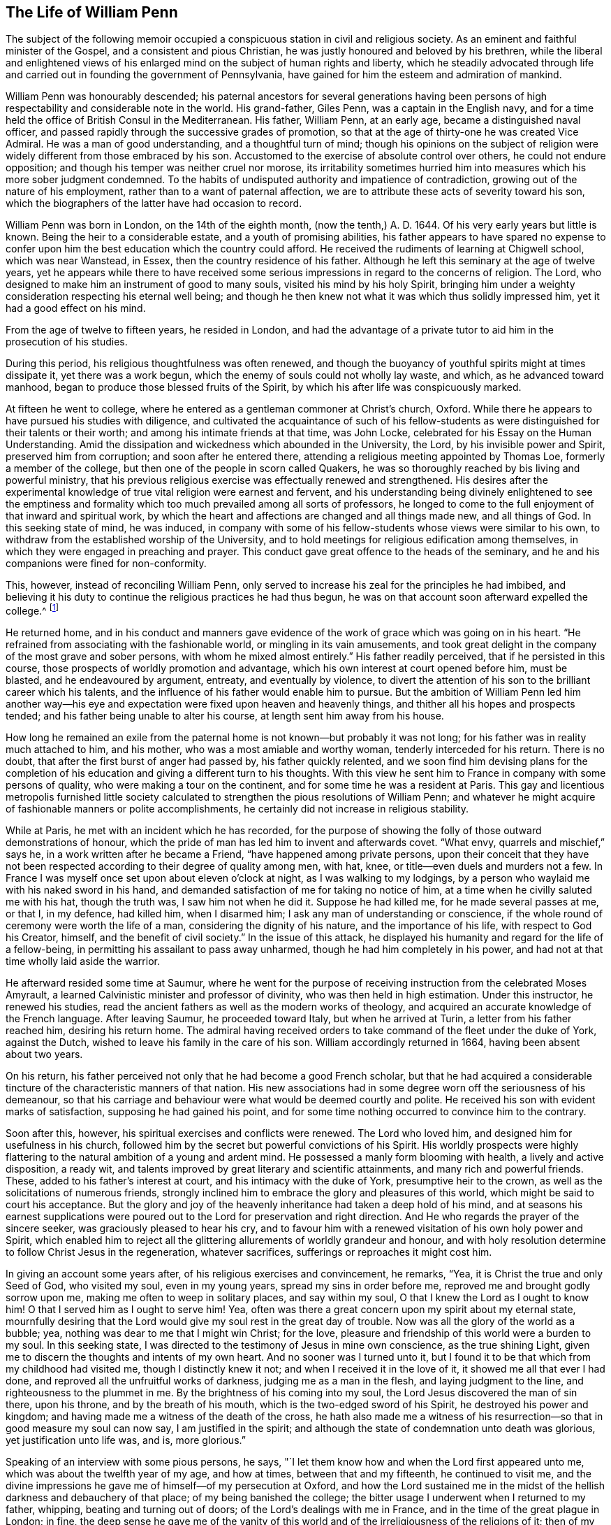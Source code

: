 == The Life of William Penn

The subject of the following memoir occupied a conspicuous
station in civil and religious society.
As an eminent and faithful minister of the Gospel, and a consistent and pious Christian,
he was justly honoured and beloved by his brethren,
while the liberal and enlightened views of his enlarged
mind on the subject of human rights and liberty,
which he steadily advocated through life and carried
out in founding the government of Pennsylvania,
have gained for him the esteem and admiration of mankind.

William Penn was honourably descended;
his paternal ancestors for several generations having been persons
of high respectability and considerable note in the world.
His grand-father, Giles Penn, was a captain in the English navy,
and for a time held the office of British Consul in the Mediterranean.
His father, William Penn, at an early age, became a distinguished naval officer,
and passed rapidly through the successive grades of promotion,
so that at the age of thirty-one he was created Vice Admiral.
He was a man of good understanding, and a thoughtful turn of mind;
though his opinions on the subject of religion were
widely different from those embraced by his son.
Accustomed to the exercise of absolute control over others,
he could not endure opposition; and though his temper was neither cruel nor morose,
its irritability sometimes hurried him into measures which his more sober judgment condemned.
To the habits of undisputed authority and impatience of contradiction,
growing out of the nature of his employment, rather than to a want of paternal affection,
we are to attribute these acts of severity toward his son,
which the biographers of the latter have had occasion to record.

William Penn was born in London, on the 14th of the eighth month,
(now the tenth,) A. D. 1644.
Of his very early years but little is known.
Being the heir to a considerable estate, and a youth of promising abilities,
his father appears to have spared no expense to confer upon
him the best education which the country could afford.
He received the rudiments of learning at Chigwell school, which was near Wanstead,
in Essex, then the country residence of his father.
Although he left this seminary at the age of twelve years,
yet he appears while there to have received some serious
impressions in regard to the concerns of religion.
The Lord, who designed to make him an instrument of good to many souls,
visited his mind by his holy Spirit,
bringing him under a weighty consideration respecting his eternal well being;
and though he then knew not what it was which thus solidly impressed him,
yet it had a good effect on his mind.

From the age of twelve to fifteen years, he resided in London,
and had the advantage of a private tutor to aid him in the prosecution of his studies.

During this period, his religious thoughtfulness was often renewed,
and though the buoyancy of youthful spirits might at times dissipate it,
yet there was a work begun, which the enemy of souls could not wholly lay waste,
and which, as he advanced toward manhood,
began to produce those blessed fruits of the Spirit,
by which his after life was conspicuously marked.

At fifteen he went to college,
where he entered as a gentleman commoner at Christ`'s church, Oxford.
While there he appears to have pursued his studies with diligence,
and cultivated the acquaintance of such of his fellow-students
as were distinguished for their talents or their worth;
and among his intimate friends at that time, was John Locke,
celebrated for his Essay on the Human Understanding.
Amid the dissipation and wickedness which abounded in the University, the Lord,
by his invisible power and Spirit, preserved him from corruption;
and soon after he entered there, attending a religious meeting appointed by Thomas Loe,
formerly a member of the college, but then one of the people in scorn called Quakers,
he was so thoroughly reached by bis living and powerful ministry,
that his previous religious exercise was effectually renewed and strengthened.
His desires after the experimental knowledge of true
vital religion were earnest and fervent,
and his understanding being divinely enlightened to see the emptiness
and formality which too much prevailed among all sorts of professors,
he longed to come to the full enjoyment of that inward and spiritual work,
by which the heart and affections are changed and all things made new,
and all things of God.
In this seeking state of mind, he was induced,
in company with some of his fellow-students whose views were similar to his own,
to withdraw from the established worship of the University,
and to hold meetings for religious edification among themselves,
in which they were engaged in preaching and prayer.
This conduct gave great offence to the heads of the seminary,
and he and his companions were fined for non-conformity.

This, however, instead of reconciling William Penn,
only served to increase his zeal for the principles he had imbibed,
and believing it his duty to continue the religious practices he had thus begun,
he was on that account soon afterward expelled the college.^
footnote:[Clarkson relates in his Life of Penn, that William Penn,
in company with Robert Spencer and some others,
tore the surplices over the heads of the students who wore them;
and attributes his expulsion from college to this outrage.
The story appears to have been copied from Oldmixon,
and is in part contradicted by the letter of William Penn to the same Robert Spencer,
after he became Earl of Sunderland; for it appears by that letter,
that their acquaintance was formed at a subsequent period
in France.--See Memoirs of Pennsylvania Historical Society,
Vol.
II. Page 244. This gives reason to apprehend that
the whole story of the surplices may be an error,
especially as Besse, the original biographer, is silent upon the subject,
and attributes his expulsion to his continued absence from the national worship.]

He returned home,
and in his conduct and manners gave evidence of the
work of grace which was going on in his heart.
"`He refrained from associating with the fashionable world,
or mingling in its vain amusements,
and took great delight in the company of the most grave and sober persons,
with whom he mixed almost entirely.`"
His father readily perceived, that if he persisted in this course,
those prospects of worldly promotion and advantage,
which his own interest at court opened before him, must be blasted,
and he endeavoured by argument, entreaty, and eventually by violence,
to divert the attention of his son to the brilliant career which his talents,
and the influence of his father would enable him to pursue.
But the ambition of William Penn led him another way--his eye and
expectation were fixed upon heaven and heavenly things,
and thither all his hopes and prospects tended;
and his father being unable to alter his course, at length sent him away from his house.

How long he remained an exile from the paternal home
is not known--but probably it was not long;
for his father was in reality much attached to him, and his mother,
who was a most amiable and worthy woman, tenderly interceded for his return.
There is no doubt, that after the first burst of anger had passed by,
his father quickly relented,
and we soon find him devising plans for the completion of
his education and giving a different turn to his thoughts.
With this view he sent him to France in company with some persons of quality,
who were making a tour on the continent, and for some time he was a resident at Paris.
This gay and licentious metropolis furnished little society calculated
to strengthen the pious resolutions of William Penn;
and whatever he might acquire of fashionable manners or polite accomplishments,
he certainly did not increase in religious stability.

While at Paris, he met with an incident which he has recorded,
for the purpose of showing the folly of those outward demonstrations of honour,
which the pride of man has led him to invent and afterwards covet.
"`What envy, quarrels and mischief,`" says he,
in a work written after he became a Friend, "`have happened among private persons,
upon their conceit that they have not been respected
according to their degree of quality among men,
with hat, knee, or title--even duels and murders not a few.
In France I was myself once set upon about eleven o`'clock at night,
as I was walking to my lodgings,
by a person who waylaid me with his naked sword in his hand,
and demanded satisfaction of me for taking no notice of him,
at a time when he civilly saluted me with his hat, though the truth was,
I saw him not when he did it.
Suppose he had killed me, for he made several passes at me, or that I, in my defence,
had killed him, when I disarmed him; I ask any man of understanding or conscience,
if the whole round of ceremony were worth the life of a man,
considering the dignity of his nature, and the importance of his life,
with respect to God his Creator, himself, and the benefit of civil society.`"
In the issue of this attack,
he displayed his humanity and regard for the life of a fellow-being,
in permitting his assailant to pass away unharmed,
though he had him completely in his power,
and had not at that time wholly laid aside the warrior.

He afterward resided some time at Saumur,
where he went for the purpose of receiving instruction from the celebrated Moses Amyrault,
a learned Calvinistic minister and professor of divinity,
who was then held in high estimation.
Under this instructor, he renewed his studies,
read the ancient fathers as well as the modern works of theology,
and acquired an accurate knowledge of the French language.
After leaving Saumur, he proceeded toward Italy, but when he arrived at Turin,
a letter from his father reached him, desiring his return home.
The admiral having received orders to take command of the fleet under the duke of York,
against the Dutch, wished to leave his family in the care of his son.
William accordingly returned in 1664, having been absent about two years.

On his return, his father perceived not only that he had become a good French scholar,
but that he had acquired a considerable tincture
of the characteristic manners of that nation.
His new associations had in some degree worn off the seriousness of his demeanour,
so that his carriage and behaviour were what would be deemed courtly and polite.
He received his son with evident marks of satisfaction,
supposing he had gained his point,
and for some time nothing occurred to convince him to the contrary.

Soon after this, however, his spiritual exercises and conflicts were renewed.
The Lord who loved him, and designed him for usefulness in his church,
followed him by the secret but powerful convictions of his Spirit.
His worldly prospects were highly flattering to the
natural ambition of a young and ardent mind.
He possessed a manly form blooming with health, a lively and active disposition,
a ready wit, and talents improved by great literary and scientific attainments,
and many rich and powerful friends.
These, added to his father`'s interest at court, and his intimacy with the duke of York,
presumptive heir to the crown, as well as the solicitations of numerous friends,
strongly inclined him to embrace the glory and pleasures of this world,
which might be said to court his acceptance.
But the glory and joy of the heavenly inheritance had taken a deep hold of his mind,
and at seasons his earnest supplications were poured
out to the Lord for preservation and right direction.
And He who regards the prayer of the sincere seeker,
was graciously pleased to hear his cry,
and to favour him with a renewed visitation of his own holy power and Spirit,
which enabled him to reject all the glittering allurements of worldly grandeur and honour,
and with holy resolution determine to follow Christ Jesus in the regeneration,
whatever sacrifices, sufferings or reproaches it might cost him.

In giving an account some years after, of his religious exercises and convincement,
he remarks, "`Yea, it is Christ the true and only Seed of God, who visited my soul,
even in my young years, spread my sins in order before me,
reproved me and brought godly sorrow upon me, making me often to weep in solitary places,
and say within my soul, O that I knew the Lord as I ought to know him!
O that I served him as I ought to serve him!
Yea, often was there a great concern upon my spirit about my eternal state,
mournfully desiring that the Lord would give my soul rest in the great day of trouble.
Now was all the glory of the world as a bubble; yea,
nothing was dear to me that I might win Christ; for the love,
pleasure and friendship of this world were a burden to my soul.
In this seeking state, I was directed to the testimony of Jesus in mine own conscience,
as the true shining Light, given me to discern the thoughts and intents of my own heart.
And no sooner was I turned unto it,
but I found it to be that which from my childhood had visited me,
though I distinctly knew it not; and when I received it in the love of it,
it showed me all that ever I had done, and reproved all the unfruitful works of darkness,
judging me as a man in the flesh, and laying judgment to the line,
and righteousness to the plummet in me.
By the brightness of his coming into my soul,
the Lord Jesus discovered the man of sin there, upon his throne,
and by the breath of his mouth, which is the two-edged sword of his Spirit,
he destroyed his power and kingdom;
and having made me a witness of the death of the cross,
he hath also made me a witness of his resurrection--so
that in good measure my soul can now say,
I am justified in the spirit;
and although the state of condemnation unto death was glorious,
yet justification unto life was, and is, more glorious.`"

Speaking of an interview with some pious persons, he says,
"`I let them know how and when the Lord first appeared unto me,
which was about the twelfth year of my age, and how at times,
between that and my fifteenth, he continued to visit me,
and the divine impressions he gave me of himself--of my persecution at Oxford,
and how the Lord sustained me in the midst of the
hellish darkness and debauchery of that place;
of my being banished the college;
the bitter usage I underwent when I returned to my father, whipping,
beating and turning out of doors; of the Lord`'s dealings with me in France,
and in the time of the great plague in London; in fine,
the deep sense he gave me of the vanity of this world
and of the irreligiousness of the religions of it;
then of my mournful and bitter cries to Him,
that he would show me his own way of life and salvation,
and my resolution to follow Him whatever reproaches or suffering it might cost me,
and that with great reverence and brokenness of spirit.
How, after all this, the glory of the world overtook me,
and I was even ready to give myself up unto it,
seeing as yet no such things as the primitive spirit and church on earth;
and being ready to faint concerning my hope of the restitution of all things.

"`It was at this time that the Lord visited me with
a certain sound and testimony of his eternal Word,
through one of those the world calls Quakers, namely, Thomas Loe:
I related the bitter mockings and scornings that fell upon me,
the displeasure of my parents, the cruelty and invective of the priests,
the strangeness of all my companions, and what a sign and wonder they made of me;
but above all,
that great cross of resisting and watching against my own vain affections and thoughts.`"

It is easy to perceive, from his own account,
that at this period his mind was the subject of no ordinary religious conflict and travail,
and that he was ardently panting after the more full disclosure of divine Truth.
At the suggestion of his father, he entered as a student of law at Lincoln`'s Inn,
soon after his return from the Continent, where he continued until the great plague,
which prevailed in London in 1665, induced him to abandon the city.
The mind of William Penn was now bent on higher and nobler pursuits.
He was seeking an acquaintance with the law of the Spirit of life in Christ Jesus,
that he might experience it to set him free from the law of sin and death;
and pressing toward that city which hath foundations, whose builder and maker is God.
The gravity for which he had formerly been conspicuous, again appeared and increased;
he turned his back upon the fashions and follies of the world,
and sought the company of the most religious people.

On his return from his naval employments,
the Admiral found his son wholly divested of that
gait of manners which he had contracted in France,
and the prospect of his becoming a man of the world,
fitted to shine among statesmen and courtiers, was as distant as ever.
With a view of breaking off his connections at home,
and introducing him into society more suited to his own taste,
and more likely to promote his worldly advancement,
his father gave him the charge of a considerable estate belonging to him,
which lay in the county of Cork in Ireland.
Although William Penn, as we have seen, had passed through much exercise,
and by the operation of Truth on his mind,
been brought to acknowledge many of the principles of Friends, yet he does not appear,
previous to his residence in Ireland, to have known much of that Society,
or manifested any particular inclination toward them.
We find him writing to his father in 1666, in the usual complimentary style;
and it also appears,
that in the same year he accepted the office of victualler to the king`'s ships at Kinsale.

In the last quotation from William Penn,
he speaks of the visitation extended to him through the ministry of Thomas Loe.
It happened about this time, that being at Cork on some business,
he heard that this Friend was to be at meeting there;
and having on a former occasion been a partaker of the benefit of his ministry,
he resolved to go again.
Thomas began his testimony with these striking and appropriate words:
"`There is a faith which overcomes the world,
and there is a faith which is overcome by the world.`"
He enlarged with great clearness and authority on
the difference between the living faith,
which works by love and gives the victory over the world, the flesh and the devil,
and that formal dead faith which is confined to the head only,
and readily yields to the seductive allurements of time and sense.
At this meeting William Penn was fully reached and convinced;
the doctrine preached was like seed cast upon the prepared ground,
which took root downward as well as sprang upward,
and soon brought forth fruits to the praise of the great Husbandman.
He embraced the Truth as held by Friends, in sincerity and love,
and from that time attended their meetings,
notwithstanding the reproaches and persecutions by which he was assailed.

In the autumn of 1667, being again at a meeting in Cork, he was arrested,
and with a number of others carried before the mayor.
His dress and appearance being different from those
usually observable in the Society of Friends,
the Mayor was inclined to set him at liberty, but required surety for his good behaviour,
which he, knowing that no charge of misdemeanor could be sustained against him,
refused to give, and the consequence was, that with about eighteen others,
he was committed to prison.
The ostensible ground of this prosecution,
was a proclamation forbidding all dissenting meetings and conventicles,
issued by the ministers of Charles II.,
in consequence of the violent conduct of a few misguided Anabaptists,
usually styled Fifth Monarchy men.
Although the disturbance they created did not extend beyond the vicinity of London,
and was very soon suppressed,
yet it was made the pretext for vexatious proceedings against the
peaceable meetings of Friends in various parts of the kingdom,
for many years afterward.

Being intimately acquainted with many of the nobility and gentry of Ireland,
William Penn addressed a letter to the earl of Orrery, then Lord President of Munster,
in which he exposed the injustice and illegality of the proceedings,
and in a firm but respectful manner,
solicited the interposition of the earl`'s authority
tor the release of his fellow prisoners and himself.
Though suffering for his religious principles,
he had not at this time so fully joined himself to Friends,
as to adopt their simple and scriptural language,
but addressed the earl in the usual fashionable style.
His request was granted as regarded himself, but his companions,
whose imprisonment was as unjust as his own, were continued in confinement.

As the suffering he had previously endured at the University and in his father`'s house,
had not deterred him from the path of apprehended duty,
it was not to be expected that this instance of more public
persecution would shake his resolution or change his opinions.
The contrast which it presented to his mind, between the religion of the state,
enforced by the secular arm, and that of the people called Quakers,
patiently and meekly supported with unflinching integrity, even under persecution,
increased his attachment to the latter,
and strengthened him in the resolution to unite himself more closely to them.
His open profession of the principles of a society then generally held in contempt,
exposed him to scorn and derision from both professors and profane,
who could not appreciate the motives which induced a young man of twenty-three,
the son of the Vice Admiral of England,
to relinquish his brilliant prospects of worldly preferment,
to become a humble disciple of a meek and crucified Saviour,
and associate himself with a people so despicable in the eyes of the world.

A letter from a nobleman soon acquainted the Admiral
with the danger his son was supposed to be in,
of becoming a convert to Quakerism, who thereupon directed him to return home,
which he promptly obeyed.
Although but little change was visible in his general appearance,
yet the evidence he gave of solid religious engagement,
and his frequenting the company of persons of corresponding sentiments and habits,
as well as his disuse of the customary compliments,
soon convinced his father of the truth of the report which had reached him.
An interview, which took place between the father and the son,
is described as particularly pathetic.
The father actuated by natural affection and aiming
chiefly at the temporal advancement of his son,
grieved to see him, when just ripe for promotion,
renouncing the world and its flattering hopes, and entreated him to yield to his desire,
by complying with the prevailing customs and fashions of the day.
On the other hand, the son regarding mainly his eternal welfare,
was deeply afflicted to perceive that a compliance with the wishes
of his earthly parent was incompatible with his duty to God,
and modestly craved permission to refrain from a practice which must wound his conscience.
Persuasion being ineffectual, the Admiral threatened to disinherit him,
but he humbly and readily submitted to his father`'s pleasure in that respect,
who thereupon turned his back on him in anger,
while the son lifted up his heart to God in prayer,
for strength to support him in that hour of severe trial.

Finding him firmly grounded in the principles and profession,
which on solid conviction he had espoused,
the Admiral gave up the prospect of prevailing upon him to conform fully with his views,
and inclined to bear with his peculiarities,
upon condition that he would consent to appear with
his hat off when in the presence of the king,
the duke of York and himself.
In the eyes of many this might seem a small concession,
and it is probable the Admiral viewed it as such.
That William Penn was anxiously desirous to comply, as far as he conscientiously could,
with his father`'s wishes, there can be no doubt; and when the proposal was made to him,
he asked time to consider it.
His father supposing the delay was for the purpose of consulting some of the Quakers,
William assured him he would see none of them until he returned an answer.
If compliance with the request was a small matter in the eyes of others,
it was not so in his view--it was a question of principle, involving as he believed,
his obedience to God,
and nothing of this character was too small to be
carefully regarded by a mind divinely awakened,
as was his.
Uncovering the head is the mode by which Friends,
in conformity with the practice of the primitive Christians,
indicated their reverence to the Supreme Being,
when they approached him in the solemn act of prayer;
and as they believed that the pride of man induced
him to claim it as a token of respect to himself,
they therefore felt themselves conscientiously restrained from giving it.
In this light the subject presented itself to the mind of William Penn.
Retiring to his chamber, he humbled himself before the Lord,
with fasting and supplication to know his mind and will therein,
and for strength to perform his duty at this critical period of his life.
The result of this religious exercise was a settled conviction,
that his peace of mind was concerned in the matter;
and being confirmed in his duty to maintain his testimony
against this species of pride and idolatry,
he returned to his father,
and humbly signified that he could not comply with his request.

Unable to comprehend the principles upon which his son acted,
and probably considering his refusal as the effect of perverseness and obstinacy,
rather than religious obligation,
in the excitement of the moment the Admiral so far forgot his affection for him,
that he again expelled him from his house.^
footnote:[The fact of his expulsion from his father`'s house is obliquely,
if not directly denied in the life of Admiral Penn, by his great-grand-son,
recently published; but the language of William Penn himself, already quoted,
sets the fact beyond contradiction.
His unquestioned reputation for integrity, as well as his filial affection,
exclude the supposition,
that he magnified his sufferings at the expense of his father`'s reputation.]
This fresh trial of his faith and allegiance to God was very severe.
His tender regard for his father made the thought
of incurring his displeasure exceedingly painful;
and he was literally giving up all his worldly hopes for
the sake of following Christ Jesus in the way of his requirings.
He had no estate of his own, had been brought up to no business,
and had no other means of subsistence than the charity of his friends,
except what his affectionate mother privately sent him.
Under these trying circumstances, the conviction that he was in the way of his duty,
and the divine consolation graciously vouchsafed to his mind,
enabled him to support this afflicting dispensation with patience and firmness.
The propriety and uprightness of his demeanour soon won upon his father,
whose displeasure in a little time subsided, so that he permitted his return home;
and when he became involved in difficulty,
in consequence of his faithfulness in attending meetings for divine worship,
he privately used his influence in his favour.

About the year 1668, being then in the twenty-fourth year of his age,
William Penn came forth in the important work of the ministry of the Gospel.
Having passed through many deep exercises and probations, both inwardly and outwardly;
having parted with all that the world holds dear for Christ`'s sake,
and been made a partaker of the powers of the world to come,
a gift in the ministry of the Gospel of life and salvation
was dispensed to him by the head of the Church.
Being thus divinely qualified and called to the work,
he was engaged in the renewed openings of the holy Spirit,
to declare unto others what he had seen and tasted and handled of the good Word of life,
and from blessed and happy experience,
to recommend the path of self-denial and entire dedication,
in which he himself had so steadfastly walked.
Being redeemed out of the fallen and corrupt nature by the power of Christ,
he was sent to call others to come out from under the dominion of Satan,
into the glorious liberty of the children of God,
that they might receive remission of sins,
and an inheritance among them that are sanctified, through faith in Jesus Christ.
Animated with an ardent concern for the everlasting welfare of his fellow creatures,
his heart warmed with divine love,
and reaching forth in good will toward all without distinction of name or party,
he became a zealous,
indefatigable and effectual labourer in the vineyard of his divine Master.

The following letter, written about this time to a young person of his acquaintance,
who was captivated with the vain customs and fashions of the age,
will serve to show his solicitude for others,
and the Christian plainness with which he maintained
his testimony against what he considered wrong things.

Navy Office, 10th of the Fifth Month, 1668.

Friend,

It was a true word spoken by Jesus Christ, to undeceive the careless, wanton Jews,
among whom he manifested his glorious Truth,
through that body prepared of God for that very end,
That the way which leads to everlasting life and rest, is straight and narrow.
My friend, how much it concerns the welfare of thy immortal soul,
to reflect upon the course of life and way thou now art walking in,
before an evident stroke from heaven call thee hence,
and send thy so much indulged flesh and blood into the grave,
an entertainment for noisome worms.
I beg thee, as thou wouldst be saved from that unspeakable anguish,
which is reserved for worldlings, and from whence there is no redemption,
to keep thyself from those vanities, follies, and pollutions,
which unavoidably bring that miserable state.
Alas! how unsuitable is thy life and practice, with those holy women of old,
whose time was mostly spent in heavenly retirements, out of that rattle, noise,
and conversation thou art in.
And canst thou imagine that those holy men recorded in Scripture, spent their days,
as do the gallants of these times?
Where is the self-denying life of Jesus, the cross, the reproach, the persecution,
and loss of all, which He and his suffered, and most willingly supported,
having their eyes fixed upon a more enduring substance.
Well, my friend, this know, and by these shalt thou be judged, and in it I am clear,
That as without holiness none can see God, so without subjection to that Spirit, Light,
or Grace in the heart, which God in love hath made to appear to all,
that teacheth to deny all ungodliness and worldly lusts, and to live soberly,
righteously, and godly in this present world; I say, without subjection hereunto,
there is no attaining to that holiness,
which will give thee an entrance into His presence,
in which is joy and pleasure forever.
Examine thyself,
how remote thou art from the guidings and instructions of this Spirit of grace,
who canst countenance this age in frequenting their wicked and vain sports,
plays and entertainments, conforming thyself to ridiculous customs,
and making one at idle talking and vain jesting, wheresoever thou comest,
not considering thou shalt account to God for every idle word.
And let all thy frolicking associates know, the day is hastening,
in which they shall not abide the presence of Him that sits upon the throne.
It shall be a time of horror, amazement and distress.
Then shall they know there is a righteous, holy Judge of all.
As for thee, with pity is thy condition often in my thoughts,
and often is it my desire that thou mayst do well; but whilst I see thee in that spirit,
which savours of this world`'s delights, ease, plenty and esteem,
neglecting that one thing necessary, I have but little hopes.
However, I could not let this plain admonition pass me;
and what place soever it may have in thy thoughts,
I am sure it is in true love to that which shall be happy or miserable to all eternity.
I have not sought fine words or chiming expressions; the gravity,
the concernment and nature of my subject, admit no such butterflies.
In short, be advised, my friend, to be serious,
and to ponder that which belongs to thy eternal peace.
Retire from the noise and clatter of tempting visibles,
to the beholding Him who is invisible, that He may reign in thy soul, God over all,
exalted and blessed forever.
Farewell.

I am thy well-wishing real friend,

William Penn.

In the same year he appeared before the public as an author, in his first printed work,
entitled "`Truth Exalted,`" the principal object
of which is to show wherein professing Christendom,
both Roman Catholic and Protestant,
come short of the purity and spirituality of the Christian religion,
as set forth by Christ and his Apostles,
and to invite them to come to Christ Jesus the true light,
which enlighteneth every man that cometh into the world,
that by receiving and obeying Him, they might no longer walk in darkness,
but have the light of life,
and experience his precious blood to cleanse them from all sin,
and obtain the victory over the transgressing and sinful nature.

In the same year he published a tract,
entitled "`The Guide Mistaken,`" being a reply to Jonathan Clapham,
who having drawn up certain articles which he pronounced to be the true Christian Creed,
entitled his work,
"`A Guide to True Religion,`" and declared that those who did not assent to them,
were incapable of salvation, and inveighed especially against the Papists,
Socinians and Quakers treating these last however, with most severity.

William Penn`'s reply is divided into four chapters,
the first showing the errors of the Guide`'s system, the second reproving his aspersions,
the third detecting his hypocrisy, and the fourth exhibiting his contradictions.

In replying to the Guide`'s charges against the principles of the Society,
he has the following paragraphs, viz.

Thou must not, reader, from my querying thus,
conclude we do deny (as he hath falsely charged us) those glorious three,
which bear record in heaven, the Father, Word and Spirit, neither the Infinity,
Eternity and Divinity of Jesus Christ; for we know that he is the mighty God;
nor what the Father sent his Son to do on the behalf of lost man,
declaring to the whole world, we know no other name, by which atonement,
salvation and plenteous redemption comes; but by his name, are according to our measures,
made sensible of its mighty power.

His next accusation is, That they extol the light in all men,
as the only sufficient rule to walk by, to the apparent slighting of Scriptures,
and preaching.

Reader, If yet thou art a stranger to this Light he thus explodes and villifies,
let me beseech thee once to observe it in thyself,
and tell me then if it has not that Divine quality
to discern between the precious and the vile,
and manifest every thought, word, and act; whether it is well-pleasing, or the contrary,
to the great God?
If it be criminal to own those Scriptures he falsely says we slight, the case is changed,
otherwise, we all confess that God is Light, and that he hath enlightened every man;
by heeding and obeying the dictates of which, we may be preserved in that capacity,
as the same Scripture says, which shall bring us into the pure fellowship,
and that the blood of Jesus shall cleanse us from all sin.
Nor do they own a principle in the clouds, but above all people,
have demonstrated the power and authority of their
principle by that redemption it has wrought for them,
and the alteration it has made from that condition which nakedly exposed their
immortal souls to the snares and entanglements of this world`'s perishing glories,
to experience the blood which cleanseth from all iniquity,
the unspeakable peace of perfect reconciliation with God.

And for his confident affirming we slight both Scriptures and preaching,
I have this to say, That as there is not any who discover more respect for them,
by a conformity of life to what they require, so do they both read,
and as often quote them in preaching, or declaration,
as any who profess them for their rule.
And, reader,
that thou mayst be the better informed concerning the esteem we have them in,
take but the pains to visit our assemblies,
and that shall be a sufficient vindication of our innocency.

His fifth reflection is; Our openly denying the doctrine of the Trinity;
But methinks it would become him who is reproving others
for not paying that respect they ought unto the Scriptures,
to be a little more exemplary in using their unquestionable phrase, and sound expression,
for I am altogether ignorant of any Scripture that mentions that word Trinity;
and it is his own opinion,
that fundamentals should not be drawn from dubious and obscure places,
but rather that the Scriptures were evident and perspicuous,
as to what was necessary to be believed;
yet if by Trinity he understands those three witnesses in heaven, Father, Word,
and Spirit, he should have better acquainted himself with what we disown,
than thus ignorantly to blaze abroad our open denial
of what we most absolutely credit and believe.

His next slander runs thus: The person of Jesus Christ, as to his human nature,
with all his offices assigned to him by his Father, they utterly reject,
though this is an arcanum that is kept hid from their novices.

Fain would he here insinuate to people, by his most invective impostures,
hard thoughts concerning an inoffensive people,
whilst in reality they own no other name by which
salvation is obtainable than the Christ of God;
and all the offices that ever were assigned him by his Father, are by them acknowledged;
and so remote are they from hiding their sentiments,
or being jealous of exposing them to all,
that whosoever will but give himself the time of frequenting their meetings,
or perusing their books, will soon perceive how very far this character is wide of Truth.

His next report is, we call not upon God in the name and mediation of Jesus Christ.
But, reader, that thou mayst not thus be dogmatized upon,
but better satisfied in thy sober inquiries, assure thyself,
the Quakers never knew any other name than that of Jesus Christ,
through which to find acceptance with the Lord; nor is it by any other, than Jesus,
the Mediator of the new covenant, by whom they expect redemption,
and may receive the promise of an eternal inheritance.

He further says, they trust not in his death for pardon and salvation,
but in a pretended sinless perfection.

They are so far from disowning the death and sufferings of Christ,
that there is not a people on the earth that so assuredly
witness and demonstrate a fellowship therewith,
confessing before men and angels, that Christ died for the sins of the world,
and gave his life a ransom.
Perfection from sin they hold attainable because he that is born of God sins not,
and that nothing which is unclean can enter the kingdom of God; no crown without victory;
the little leaven leavens the whole lump; the strong man must be cast out.
Paul prays they might be sanctified wholly; be ye perfect as God is perfect; be perfect,
be of good comfort; unto a perfect man; as many as be perfect;
that the man of God may be perfect; the God of peace make you perfect in every good work;
the God of all grace make you perfect;
let us cleanse ourselves from all filthiness of flesh and spirit;
perfecting holiness in the fear of God; leaving those things behind,
let us go on unto perfection; and this will we do if God permit.
If perfection were unattainable,
it would be strange that the Scriptures should speak of such a state,
and very preposterous, that Paul, Peter, etc,
should so solicit and pray for the ancient saints, that they might come thither,
even to the spirits of just men made perfect; nay,
he positively avouches to have arrived there, at the heavenly Jerusalem,
at the church of the first born, etc.
And notwithstanding, that this excellent state should never be enjoined,
seems to me no less than a giving the apostles`' doctrine the lie,
and tacitly impeaching them of gross dissimulation and contradiction.

The doctrine of the resurrection of the just and unjust, last judgment, heaven and hell,
as future rewards; they believe and confess:--And,
as my faithful testimony both to their life and doctrine, I am necessitated to declare,
and be it known to all that ever knew me,
that when the unspeakable riches of God`'s love visited me,
by the call of his glorious light, from the dark practices, wandering notions,
and vain conversations of this polluted world, and that my heart was influenced thereby,
and consequently disposed for the more intimate and sincere reception of it;
those very habits, which once I judged impossible, whilst here, to have relinquished,
(as well as I was unwilling) and did allow myself a liberty therein,
because not openly gross or scandalous, I thought myself excusable,
became not only burdensome,
and by that light were manifested to be of another nature
than that which I was called to the participation of;
but in my faithful adherence to its holy counsel and instructions,
I was immediately endued with a power and authority that gave dominion over them.
And being in measure redeemed from that to which the curse is pronounced,
I sensibly enjoyed the blessings that attended a reconciliation.
And never since I have been conversant with their principles,
have I found one article that did not receive a full
and satisfactory assent from that very grace,
spirit, or light of God, which first called me from the gross impieties,
vain entertainments, tempting glories and will-worships of this generation.
As I have the seal of God`'s eternal spirit of love upon my soul,
as an infallible assurance; so, since my first frequenting of them and their assemblies,
I have observed that holy, innocent, and righteous conversation,
which harmonizes with the severity, circumspection, and self-denying life of the Gospel;
and testify, (as revealed from God) that since those centuries,
in which the apostacy eclipsed the beauty of the primitive light,
there has not been so glorious a discovery of spiritual, pure, and evangelical worship,
life and doctrine, as God hath, in his lovingkindness,
raised the so much despised Quakers to own, practise and declare amongst the nations;
as the good old way of holiness, that leads from intemperance, vanity, pride, oppression,
and the love of this world`'s perishing glories,
to that everlasting joy and rest which is reserved for the people of the most high God.
In short, they are sound in principle, zealous for God, devout in worship,
earnest in prayer, constant in profession, harmless and exemplary in their lives,
patient in sufferings, orderly in their affairs, few in words, punctual in dealings,
merciful to enemies, self-denying as to this world`'s delights and enjoyments;
and to sum up all, standards for the God of heaven, against the pride, cruelty, lust,
avarice, etc, of this Godless generation--whom the unborn shall call blessed,
when their testimonies are finished,
and they gathered into the unspeakable solace and possession of God`'s eternal presence.`"

About this time he visited Thomas Loe,
who was then on the eve of his departure from a world in which he had laboured
faithfully to promote the extension of the Messiah`'s peaceful reign.
This eminent minister, we may remember,
had been the messenger of good to William Penn while at Oxford,
and it was by his powerful ministry,
that he was afterwards effectually reached and convinced.
It is therefore probable,
that he was regarded by the latter with something like filial affection.
In this interview he addressed William to the following import: "`Bear thy cross,
and stand faithful to God; then he will give thee an everlasting crown of glory,
that shall not be taken from thee.
There is no other way which shall prosper, than that which the holy men of old walked in.
God hath brought immortality to light, and life immortal is felt,
this love overcomes my heart.
Glory be to his name forevermore.`"
This dying testimony of his honoured friend,
must have furnished a strong confirmation to the mind of William Penn,
of the solidity of the religion which he had embraced,
and toward which his attention had been so forcibly
attracted by the labours of the dying Christian.^
footnote:[Clarkson, in his Biography of William Penn, represents his visit to Thomas Loe,
as being subsequent to his release from the tower;
but this I conceive to have been an error.
His letter to Lord Arlington is dated the 1st of fifth month, 1669, in which he states,
that he had then been imprisoned six months;
and as the whole time of his confinement was about seven months,
he must have been discharged near the end of the fifth, or beginning of the sixth month,
1669; and Sewel informs us, that Thomas Loe died on the 5th of October, +++[+++eighth month,]
1668.]

About the same time William Penn was involved in another controversy,
which occasioned him no small share of trouble.
The seventeenth century is known to have been a period remarkable for the distensions
which existed in England among the different professions of religion.
An extraordinary interest in relation to the concerns of salvation,
seemed to be awakened,
and many were earnestly seeking after the knowledge of the Truth as it is in Jesus.
Public disputes on doctrinal subjects were very common,
and were too often managed with an acrimony and rudeness,
inconsistent with that divine charity which is peaceable,
gentle and easy to be entreated.
The Society of Friends, then in its infancy,
had greatly increased in numbers and attracted considerable attention.
Its doctrines were but little understood and much misrepresented,
and its members were therefore frequently engaged in defending
themselves from the aspersions of their enemies,
often in public disputes.
Possessing an active and uncommonly vigorous mind,
and ardently attached to the religion of his choice,
it was not to be expected that William Penn would
remain an idle spectator of the prevailing commotions.
He considered the spreading and defence of the Truth, an object of the first concernment,
and zealously vindicated it from the assaults of its opponents.
Hence he was often involved in controversies,
and the one about to be noticed took its rise in the following manner.
Two of the hearers of Thomas Vincent,
the pastor of a Presbyterian congregation in Spitalfields,
going one day to a meeting of Friends, were convinced of the truth of their doctrines,
and joined the Society.
Vincent took offence at this,
and showed his displeasure by charging the Society with
entertaining "`the most erroneous and damnable doctrines.`"
William Penn coming to the knowledge of these circumstances,
demanded an opportunity of clearing the Society of the accusation,
where it had been made, and after some difficulty,
the promise of a conference in the Presbyterian meeting-house was obtained.

At the time appointed, the two Friends appeared,
but Thomas Vincent had taken care to have the house pre-occupied by his usual auditory,
and had three of his clerical brethren to assist and support him in the expected discussion.
As Friends had been publicly charged with holding erroneous and dangerous doctrines,
George Whitehead attempted, soon after the opening of the meeting,
to explain to the audience what their doctrines really were.
To this Vincent objected,
and insisted upon deducing their principles from their answers
to such questions as he should propound to them.
Being supported in his plan by the company, who were chiefly his own hearers,
he began to catechise them.
A protracted and desultory discussion ensued; in which much was said but nothing settled.
Many of the company behaved rudely, manifesting by their levity and abusive language,
not only a want of religious sobriety, but of common civility.
After the dispute, for such it soon became, had continued till late at night,
Thomas Vincent suddenly fell to prayer,
in the course of which he charged the Friends present with being blasphemers against God;
and as soon as he had finished, he requested the company to disperse,
setting them the example by retiring with his three associates.

As William Penn and George Whitehead had not obtained the desired
opportunity of vindicating themselves and their principles,
they disregarded this request, and a number of the company remaining together,
they spoke for some time in defence of their principles,
and in reply to the charges which had been brought against them.
Thomas Vincent finding the company had not dispersed, returned to them,
and urged a dismission of the assembly.
To this demand Friends acceded, upon his promising to afford them another meeting.

After waiting some time for the fulfilment of his promise,
William Penn and George Whitehead went to his meeting on a lecture day,
and having waited till the service was over,
requested an opportunity of clearing themselves from
the aspersions which had been cast upon them.
But Vincent would neither retract the charges he had made,
nor afford them the opportunity of vindicating themselves.

William Penn therefore wrote a pamphlet,
which he entitled "`The Sandy Foundation Shaken,`" giving
an account of the proceedings at the before-mentioned meeting,
and the efforts subsequently used to procure an opportunity of
rebutting the charges against the principles and doctrines of Friends.

Of this controversy and the essay which grew out of it, we may observe,
that the method Thomas Vincent adopted to establish
his charges of erroneous doctrines against Friends,
was to bring them to deny some of those opinions which he
and his fellow-professors held to be fundamental truths.
The dispute therefore turned, not so much on the doctrines of Friends,
as upon those of the Presbyterians,
or at least upon those which Thomas Vincent and his co-adjutors proposed.
The object which William Penn designed to effect by the pamphlet in question,
consequently, was to prove that the doctrines, as stated by his opponent,
were not sound and Scriptural, rather than to illustrate his own.
He was then a young man, about twenty-four years of age,
had but recently become a professor in the Society of Friends;
was well versed in the learning of the schools, possessed a very acute,
discriminating mind, and having embraced the religion of the Quakers with all his heart,
was full of zeal;
it is therefore not surprising that he followed his
opponent upon the ground which he took,
and exposed his absurdities and contradictions by arguments and illustrations,
which have very little, if any, connection with the doctrines of Friends.

The opinions advocated by Vincent, and which it is the object of the pamphlet to refute,
are thus expressed in the title page, "`The Sandy Foundation Shaken,
or those so generally believed and applauded doctrines of
one God subsisting in three distinct and separate persons;
the impossibility of God`'s pardoning sinners without a plenary satisfaction;
and the justification of impure persons by an imputative righteousness,
refuted from the authority of Scripture testimonies and of right reason.`"

Upon the first of these topics it may be fairly admitted, that the arguments advanced,
partake more of the metaphysical than the evangelical character.
But they were elicited by the questions and arguments of his opponents.
From the narrative of this dispute, as well as the general practice of Friends,
it is manifest,
that if William Penn and George Whitehead had been
permitted to give their own exposition of their doctrines,
in their own way, we should have heard nothing of these metaphysical subtleties.
In a subsequent period of his life,
we find William Penn expressing very clearly his disapprobation of the practice
to which the theological disputants of that day were too much addicted;
and of which the course pursued by Thomas Vincent
and his co-adjutors is a striking example.

Being intent upon the exposure of Thomas Vincent`'s
notion of distinct and separate personality,
he directed his attention in the body of the work, strictly to that object.
Yet, as if he was apprehensive that his manner of treating the subject,
might incur the imputation of denying the Scriptural
doctrine of the three that bear record in heaven,
toward the conclusion he distinctly repels this imputation, in these words;
"`Mistake me not--we never have disowned a Father, Word and Spirit, which are One;
but men`'s inventions.`"

With regard to the other two subjects embraced in the title, it may be observed,
that the stress of the arguments lay in the impossibility
of pardon being extended to sinners,
without a plenary and rigid satisfaction,
and in the justification of sinners by imputed righteousness,
while they continued in their sins.
To these points William Penn directed his arguments, without, in the smallest degree,
invalidating the virtue or benefits, to the penitent and returning sinner,
of that most acceptable propitiatory sacrifice,
which our Saviour offered upon the cross for the sins of mankind.
This is apparent from the work itself, in which he quotes several passages of Scripture,
where this precious doctrine is clearly enforced;
but the following extracts from a letter which he wrote in 1673 to Dr. John Collenges,
in reply to some exceptions he had taken to the Sandy Foundation Shaken,
will place all the subjects in their true light.

The matter insisted upon, relating chiefly to us on this occasion, is, that we,
in common with Socinians, do not believe Christ to be the Eternal Son of God;
and I am brought for proof of the charge.
To this hath been already answered, that my book, called,
'`The Sandy Foundation Shaken,`' touched not upon this,
but Trinity and separate personality, etc.
But this will not serve thy turn, thou must both accuse us,
and then wring and rack our books to maintain it.
I have two things to do; first,
to show I expressed nothing that divested Christ of his Divinity; next,
declare my true meaning and faith in the matter.
I am to suppose, that when any adversary goes about to prove his charge against me,
out of my own book, he takes that which is most to his purpose: now,
let us see what thou hast taken out of that book,
so evidently demonstrating the truth of thy assertion.
I find nothing more to thy purpose than this,
that I deny a Trinity of separate persons in the Godhead.
Ergo--what?
Ergo--William Penn denies Christ to be the only true God, or that Christ, the Son of God,
is from everlasting to everlasting, God.
Did ever man yet hear of such argumentation?
Doth Dr. Collenges know logic no better?
but (which is more condemnable in a minister,) hath he learned charity so ill?
Are not trinity and personality one thing,
and Christ`'s being the Eternal Son of God another?
Must I, therefore, necessarily deny his Divinity,
because I justly reject the popish school personality?
This savours of such weakness, or disingenuity,
as can never stand with the credit of so great a scribe to be guilty of.

William Penn, then instances the cases of Paulus Samosatenus and Sabellius,
and proceeds to give the following declaration of his faith:

And now I will tell thee my faith in this matter; I do heartily believe,
that Jesus Christ is the only true and everlasting God, by whom all things were made,
that are made, in the heavens above, or the earth beneath, or the waters under the earth;
that he is, as omnipotent, so omniscient, and omnipresent, therefore God.
This is confessed by me, in two books,
printed a little before '`The Sandy Foundation Shaken,`' viz:
'`Guide Mistaken,`' page 28, and '`Truth Exalted,`' pages 14, 15; also at large,
in my '`Innocency with her open Face.`'

What dangerous inquiry and wanton curiosity is that,
which cannot set down with this Scripture definition,
'`There be three that bear record in heaven, the Father, the Word,
and the Spirit?`' It is more truly religious, if not to deride,
at least to reject human inventions and pagan philosophy,
the chief ingredients that make up the school definitions,
and acquiesce in the naked text of holy writ;
unless the comment were more clear and unquestionable: clear it is not,
and for unquestionable, the present Protestant nation, call it popery;
as if it were an infallible mark of sound doctrine,
to cry up the fallibility of all doctrine;
a piece of new-fashioned divinity that is not two removes from atheism.

For '`satisfaction,`' thou knowest, or oughtest to do,
that is a term belonging to the civil law, and was never read in Scripture.
I have this to say, that the Friend took me right; namely,
that I chiefly opposed the impossibility of God`'s otherwise pardoning, etc,
and thou showest great acquaintance with some late writers, and such, too,
as go for no small divines;`" +++[+++here he inserts their
names and proceeds]--He that would not have me mistaken,
on purpose to render his charge against me just, whether it be so or no,
may see in my apology for The Sandy Foundation Shaken,
that I otherwise meant than I am charactered.

In short, I say, both as to this and the other point of justification,
that Jesus Christ was a sacrifice for sin,
that he was set forth to be a propitiation for the sins of the whole world;
to declare God`'s righteousness for the remission of sins that are past, etc,
to all that repented and had faith in his Son.
Therein the love of God appeared,
that he declared his good will thereby to be reconciled;
Christ bearing away the sins that are past, as the scape-goat did of old,
not excluding inward work; for, till that is begun, none can be benefitted,
though it is not the work, but God`'s free love that remits and blots out, of which,
the death of Christ, and his sacrificing of himself,
was a most certain declaration and confirmation.
In short, that declared remission, to all who believe and obey,
for the sins that are past; which is the first part of Christ`'s work,
(as it is a king`'s to pardon a traitor, before he advanceth him,) and hitherto,
the acquittance imputes a righteousness, (inasmuch as men, on true repentance,
are imputed as clean of guilt as if they had never sinned,) and thus far justified;
but the completing of this, by the working out of sin inherent,
must be by the power and Spirit of Christ in the heart,
destroying the old man and his deeds,
and bringing in the new and everlasting righteousness.
So, that which I writ against,
is such doctrine as extended Christ`'s death and obedience, not to the first,
but this second part of justification; not the pacifying +++[+++of]
conscience, as to past sin; but to complete salvation, without cleansing and purging,
from all filthiness of flesh and spirit,
by the internal operation of his holy power and Spirit.

The work when it was published gave great offence.
Among the offended persons were some of the prelates,
of whom the bishop of London was the most conspicuous.
By these men it was made a subject of public animadversion,
and an order was procured for the arrest of the author and his imprisonment in the tower.

In his new habitation, he was treated with great severity.
He was not only kept in close confinement, but his friends were denied access to him.
He was informed that the bishop of London had resolved that he
should either publicly retract his opinions or die a prisoner.
But William Penn possessed too much of the spirit
of the martyrs to be shaken by such a menace.
He boldly replied,
that his prison should be his grave before he would retract his opinions,
for he owed his conscience to no mortal man.
That great and good things were not attained without loss and hardship.
That he would weary out the malice of his persecutors by patience,
the never-failing companion of those who suffer for Christ`'s sake.
That those who would reap without labour, must perish in disappointment;
but he reposed on the assurance,
that a hair of his head would not fall without his heavenly Father`'s notice.

His zeal for promoting the cause of religion was not abated by imprisonment,
and he employed his time and talents in writing.
His first work was entitled No Cross, No Crown.

No adequate idea could be formed of this excellent treatise,
from any analysis of which the limits of these memoirs would admit--and
as it has already appeared in the first volume of the Library,
it seems unnecessary to attempt it.
It is a work adapted to all times and to every denomination of professors,
and may justly be ranked among the best performances of the author.
It sets forth, in a lucid and impressive manner,
the absolute necessity of daily taking up the cross of Christ to every inclination,
thought, word and deed, which is opposed to the purity of the Christian religion,
if we expect to be made partakers of the crown of eternal life,
which He graciously confers on his obedient followers;
and administers a just reproof to the vain and sinful practices, in which many,
even of the professors of religion, indulge themselves.
It manifests great depth and maturity of reflection,
as well as extensive acquaintance with books and men,
and is replete with edifying and instructive matter,
which will richly reward the labour of a serious perusal.
For those who are desirous of walking in the narrow but safe path,
which leads to eternal life,
and of regulating their conduct by the standard of Christian purity and holiness,
and especially to the young,
it forms a manual which cannot be too often or closely consulted;
being especially calculated to counteract that temporizing policy,
which would fritter and explain away the plain and obvious precepts of the Gospel,
to suit fleshly ease and accommodate times and circumstances.
Had he left no other fruit of his pen,
this would justly entitle him to rank among the first Christian authors.

He also wrote a letter to Sir Henry Bennett, lord Arlington,
then principal secretary of state, by whose warrant he was committed to prison.
In this letter he denies the charges which had been brought against him,
attributes the zeal shown by his persecutors to malice and ignorance,
and requests that he may be restored to his liberty,
as being imprisoned without just cause, or proper examination of his case.
He then demonstrates, in a forcible manner,
the absurdity of attempting to correct the errors of opinion by the application of force,
and shows that the practice of the rulers in that respect,
fell below the example of the wiser ancient Heathens.
He requests the liberty of presenting his case to the king,
and of clearing himself before him of the accusations of his enemies; and finally,
if that request should be denied,
that Sir Henry Bennett himself would allow him an opportunity of vindicating his innocence,
so that if he must remain a prisoner,
he might at least understand why he was thus detained.
The style of the letter is firm, yet respectful,
strongly marked with the plainness of conscious integrity and innocence.

From its tenor, and from a tract soon afterwards published,
it appears that his commitment was altogether arbitrary--that
he was detained as a state prisoner,
and not even informed of the accusation on which his imprisonment was founded.
His request to be brought before the king, or the secretary of state,
to be informed of the offence laid to his charge and permitted to vindicate his innocence,
was disregarded.
Having waited for some time in expectation of the desired opportunity,
he resumed his pen and produced a small tract,
by way of apology or explanation of The Sandy Foundation Shaken.
This he entitled Innocency with her open Face.
In that tract he reviewed the subjects discussed in the former,
and explained himself more clearly on some points which had been misunderstood.

Of the cause of his confinement, he remarks:
"`That which I am credibly informed to be the greatest reason for my imprisonment,
and that noise of blasphemy which hath pierced so many ears of late,
is my denying the Divinity of Christ, and divesting him of his eternal Godhead;
which most busily hath been suggested, as well to those in authority,
as maliciously insinuated amongst the people.`"

He then enters into an argument of considerable length,
to prove the Godhead of Jesus Christ, which he thus concludes:--"`In short,
this conclusive argument for the proof of Christ, the Saviour`'s, being God,
should certainly persuade all sober persons of my innocency, and my adversaries`' malice.
He that is the everlasting Wisdom, Divine Power, the true Light, the only Saviour,
the creating Word of all things, whether visible or invisible,
and their upholder by his own power, is,
without contradiction God--but all these qualifications, and Divine properties,
are by the concurrent testimonies of Scripture, ascribed to the Lord Jesus Christ;
therefore, without a scruple, I call and believe him, really to be, the mighty God.
And for a more ample satisfaction, let but my reply to J. Clapham be perused,
in which Christ`'s Divinity and eternity is very fully asserted.`"

On the other points, he says; "`As for the business of satisfaction,
I am prevented by a person,
whose reputation is generally great among the Protestants of these nations;
for since the doctrine, against which I mostly levelled my arguments,
was the impossibility of God`'s forgiving sin upon repentance,
without Christ`'s paying his justice by suffering
infinite vengeance and eternal death for sins past,
present, and to come, he +++[+++viz. Stillingfleet,]
in his late discourse about Christ`'s sufferings, against Crellius,
plainly acknowledges me no less,
by granting both the possibility of God`'s pardoning sins as debts,
without such a rigid satisfaction,
and the impossibility of Christ`'s so suffering for the world,
reflecting closely upon those persons,
as giving so just an occasion to the church`'s adversaries
to think they triumph over his faith,
whilst it is only over their mistakes, who argue with more zeal than judgment.`"
He winds up this subject in these words:
"`However positively I may reject my adversaries`' unscriptural and imaginary satisfaction,
let all know this, that I pretend to know no other name by which remission, atonement,
and salvation can be obtained, but Jesus Christ, the Saviour,
who is the power and wisdom of God.`"

"`As for justification by an imputed righteousness, I still say,
that whosoever believes in Christ, shall have remission and justification;
but then it must be such a faith as can no more live
without works than a body without a spirit;
wherefore I conclude, that true faith comprehends evangelical obedience.`"

His belief is summed up in the following declaration: "`I sincerely own,
and unfeignedly believe,
by virtue of the sound knowledge and experience received
from the gift of that holy unction and Divine grace,
inspired from on high, in one holy, just, merciful, Almighty and eternal God,
who is the Father of all things; who appeared to the holy patriarchs and prophets of old,
at sundry times, and in divers manners: and in one Lord Jesus Christ,
the everlasting Wisdom, Divine Power, true Light, only Saviour and preserver of all;
the same one holy, just, Almighty and eternal God,
who in the fulness of time took and was manifest in the flesh.
At which time he preached, and his disciples after him,
the everlasting Gospel of repentance,
and promise of remission of sins and eternal life to all that heard and obeyed; who said,
'`He that is with you, (in the flesh,) shall be in you,`' (by the spirit);
and though he left them, as to the flesh, yet not comfortless,
for he would come to them again, in the spirit:
for a little while and they should not see him, as to the flesh;
again a little while and they should see him, in the spirit:
for the Lord Jesus Christ is that Spirit,
a manifestation whereof is given to every one to profit withal.
In which holy Spirit I believe, as the same Almighty and eternal God; who,
as in those times he ended all shadows,
and became the infallible guide to them that walked therein;
by which they were adopted heirs and co-heirs of glory; so am I a living witness,
that the same holy, just, merciful, Almighty and eternal God, is now, as then,
(after this tedious night of idolatry, superstition and human inventions,
that hath overspread the world) gloriously manifested
to discover and save from all iniquity,
and to conduct unto the holy land of pure and endless peace; in a word,
to tabernacle among men.
And I also firmly believe, that without repenting and forsaking of past sins,
and walking in obedience to his heavenly voice,
which would guide into all truth and establish there,
remission and eternal life can never be obtained;
but them that fear his name and keep his commandments, they, and they only,
shall have right unto the tree of life.
For his name`'s sake I have been made willing to
relinquish and forsake all the vain fashions,
enticing pleasures, alluring honours and glittering glories of this transitory world,
and readily to accept the portion of a fool, from this deriding generation,
and become a man of sorrows and a perpetual reproach to my familiars: yea,
and with the greatest cheerfulness can obsignate and confirm,
with no less seal than the loss of whatsoever this doating world accounts dear,
this faithful confession, having my eye fixed upon a more enduring substance,
and lasting inheritance; and being most infallibly assured,
that when time shall be no more, I shall, if faithful hereunto,
possess the mansions of eternal life,
and be received into everlasting habitations of rest and glory.`"

Soon after the publication of this work, the author was discharged from the tower,
after being detained there, upon terms of unusual severity, about seven months.
His discharge came suddenly from the king,
who had been moved to it by the intercession of the duke of York.
Whether the father of William Penn applied to the duke for his interference,
or whether the act was spontaneous on the part of the latter, is not now known.
It is, however understood,
that his enlargement was owing to the friendly offices of the duke.
This and other acts of kindness,
are sufficient to explain the reason of William Penn`'s friendship for James,
when he became involved in trouble, without imputing to the former any improper motives.
